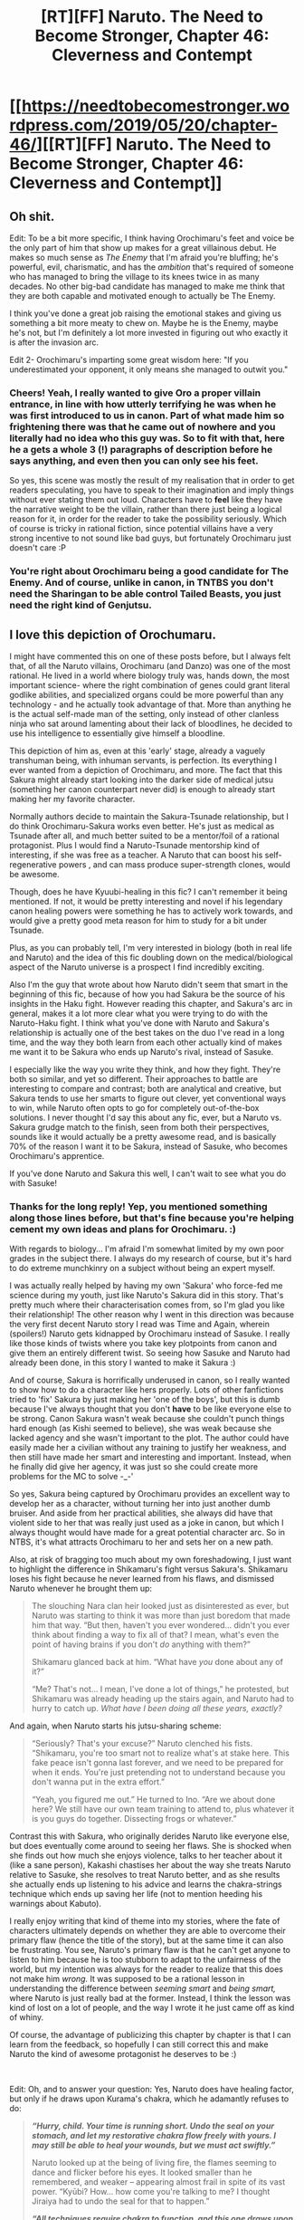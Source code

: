 #+TITLE: [RT][FF] Naruto. The Need to Become Stronger, Chapter 46: Cleverness and Contempt

* [[https://needtobecomestronger.wordpress.com/2019/05/20/chapter-46/][[RT][FF] Naruto. The Need to Become Stronger, Chapter 46: Cleverness and Contempt]]
:PROPERTIES:
:Author: Sophronius
:Score: 40
:DateUnix: 1558310441.0
:DateShort: 2019-May-20
:END:

** Oh shit.

Edit: To be a bit more specific, I think having Orochimaru's feet and voice be the only part of him that show up makes for a great villainous debut. He makes so much sense as /The Enemy/ that I'm afraid you're bluffing; he's powerful, evil, charismatic, and has the /ambition/ that's required of someone who has managed to bring the village to its knees twice in as many decades. No other big-bad candidate has managed to make me think that they are both capable and motivated enough to actually be The Enemy.

I think you've done a great job raising the emotional stakes and giving us something a bit more meaty to chew on. Maybe he is the Enemy, maybe he's not, but I'm definitely a lot more invested in figuring out who exactly it is after the invasion arc.

Edit 2- Orochimaru's imparting some great wisdom here: "If you underestimated your opponent, it only means she managed to outwit you."
:PROPERTIES:
:Author: Gaboncio
:Score: 13
:DateUnix: 1558315381.0
:DateShort: 2019-May-20
:END:

*** Cheers! Yeah, I really wanted to give Oro a proper villain entrance, in line with how utterly terrifying he was when he was first introduced to us in canon. Part of what made him so frightening there was that he came out of nowhere and you literally had no idea who this guy was. So to fit with that, here he a gets a whole 3 (!) paragraphs of description before he says anything, and even then you can only see his feet.

So yes, this scene was mostly the result of my realisation that in order to get readers speculating, you have to speak to their imagination and imply things without ever stating them out loud. Characters have to *feel* like they have the narrative weight to be the villain, rather than there just being a logical reason for it, in order for the reader to take the possibility seriously. Which of course is tricky in rational fiction, since potential villains have a very strong incentive to not sound like bad guys, but fortunately Orochimaru just doesn't care :P
:PROPERTIES:
:Author: Sophronius
:Score: 7
:DateUnix: 1558353078.0
:DateShort: 2019-May-20
:END:


*** You're right about Orochimaru being a good candidate for The Enemy. And of course, unlike in canon, in TNTBS you don't need the Sharingan to be able control Tailed Beasts, you just need the right kind of Genjutsu.
:PROPERTIES:
:Author: Metamancer
:Score: 5
:DateUnix: 1558328781.0
:DateShort: 2019-May-20
:END:


** I love this depiction of Orochumaru.

I might have commented this on one of these posts before, but I always felt that, of all the Naruto villains, Orochimaru (and Danzo) was one of the most rational. He lived in a world where biology truly was, hands down, the most important science- where the right combination of genes could grant literal godlike abilities, and specialized organs could be more powerful than any technology - and he actually took advantage of that. More than anything he is the actual self-made man of the setting, only instead of other clanless ninja who sat around lamenting about their lack of bloodlines, he decided to use his intelligence to essentially give himself a bloodline.

This depiction of him as, even at this 'early' stage, already a vaguely transhuman being, with inhuman servants, is perfection. Its everything I ever wanted from a depiction of Orochimaru, and more. The fact that this Sakura might already start looking into the darker side of medical jutsu (something her canon counterpart never did) is enough to already start making her my favorite character.

Normally authors decide to maintain the Sakura-Tsunade relationship, but I do think Orochimaru-Sakura works even better. He's just as medical as Tsunade after all, and much better suited to be a mentor/foil of a rational protagonist. Plus I would find a Naruto-Tsunade mentorship kind of interesting, if she was free as a teacher. A Naruto that can boost his self-regenerative powers , and can mass produce super-strength clones, would be awesome.

Though, does he have Kyuubi-healing in this fic? I can't remember it being mentioned. If not, it would be pretty interesting and novel if his legendary canon healing powers were something he has to actively work towards, and would give a pretty good meta reason for him to study for a bit under Tsunade.

Plus, as you can probably tell, I'm very interested in biology (both in real life and Naruto) and the idea of this fic doubling down on the medical/biological aspect of the Naruto universe is a prospect I find incredibly exciting.

Also I'm the guy that wrote about how Naruto didn't seem that smart in the beginning of this fic, because of how you had Sakura be the source of his insights in the Haku fight. However reading this chapter, and Sakura's arc in general, makes it a lot more clear what you were trying to do with the Naruto-Haku fight. I think what you've done with Naruto and Sakura's relationship is actually one of the best takes on the duo I've read in a long time, and the way they both learn from each other actually kind of makes me want it to be Sakura who ends up Naruto's rival, instead of Sasuke.

I especially like the way you write they think, and how they fight. They're both so similar, and yet so different. Their approaches to battle are interesting to compare and contrast; both are analytical and creative, but Sakura tends to use her smarts to figure out clever, yet conventional ways to win, while Naruto often opts to go for completely out-of-the-box solutions. I never thought I'd say this about any fic, ever, but a Naruto vs. Sakura grudge match to the finish, seen from both their perspectives, sounds like it would actually be a pretty awesome read, and is basically 70% of the reason I want it to be Sakura, instead of Sasuke, who becomes Orochimaru's apprentice.

If you've done Naruto and Sakura this well, I can't wait to see what you do with Sasuke!
:PROPERTIES:
:Score: 13
:DateUnix: 1558357533.0
:DateShort: 2019-May-20
:END:

*** Thanks for the long reply! Yep, you mentioned something along those lines before, but that's fine because you're helping cement my own ideas and plans for Orochimaru. :)

With regards to biology... I'm afraid I'm somewhat limited by my own poor grades in the subject there. I always do my research of course, but it's hard to do extreme munchkinry on a subject without being an expert myself.

I was actually really helped by having my own 'Sakura' who force-fed me science during my youth, just like Naruto's Sakura did in this story. That's pretty much where their characterisation comes from, so I'm glad you like their relationship! The other reason why I went in this direction was because the very first decent Naruto story I read was Time and Again, wherein (spoilers!) Naruto gets kidnapped by Orochimaru instead of Sasuke. I really like those kinds of twists where you take key plotpoints from canon and give them an entirely different twist. So seeing how Sasuke and Naruto had already been done, in this story I wanted to make it Sakura :)

And of course, Sakura is horrifically underused in canon, so I really wanted to show how to do a character like hers properly. Lots of other fanfictions tried to 'fix' Sakura by just making her 'one of the boys', but this is dumb because I've always thought that you don't *have* to be like everyone else to be strong. Canon Sakura wasn't weak because she couldn't punch things hard enough (as Kishi seemed to believe), she was weak because she lacked agency and she wasn't important to the plot. The author could have easily made her a civilian without any training to justify her weakness, and then still have made her smart and interesting and important. Instead, when he finally did give her agency, it was just so she could create more problems for the MC to solve -_-'

So yes, Sakura being captured by Orochimaru provides an excellent way to develop her as a character, without turning her into just another dumb bruiser. And aside from her practical abilities, she always did have that violent side to her that was really just used as a joke in canon, but which I always thought would have made for a great potential character arc. So in NTBS, it's what attracts Orochimaru to her and sets her on a new path.

Also, at risk of bragging too much about my own foreshadowing, I just want to highlight the difference in Shikamaru's fight versus Sakura's. Shikamaru loses his fight because he never learned from his flaws, and dismissed Naruto whenever he brought them up:

#+begin_quote
  The slouching Nara clan heir looked just as disinterested as ever, but Naruto was starting to think it was more than just boredom that made him that way. “But then, haven't you ever wondered... didn't you ever think about finding a way to fix all of that? I mean, what's even the point of having brains if you don't /do/ anything with them?”

  Shikamaru glanced back at him. “What have /you/ done about any of it?”

  “Me? That's not... I mean, I've done a lot of things,” he protested, but Shikamaru was already heading up the stairs again, and Naruto had to hurry to catch up. /What have I been doing all these years, exactly?/
#+end_quote

And again, when Naruto starts his jutsu-sharing scheme:

#+begin_quote
  “Seriously? That's your excuse?” Naruto clenched his fists. “Shikamaru, you're too smart not to realize what's at stake here. This fake peace isn't gonna last forever, and we need to be prepared for when it ends. You're just pretending not to understand because you don't wanna put in the extra effort.”

  “Yeah, you figured me out.” He turned to Ino. “Are we about done here? We still have our own team training to attend to, plus whatever it is you guys do together. Dissecting frogs or whatever.”
#+end_quote

Contrast this with Sakura, who originally derides Naruto like everyone else, but does eventually come around to seeing her flaws. She is shocked when she finds out how much she enjoys violence, talks to her teacher about it (like a sane person), Kakashi chastises her about the way she treats Naruto relative to Sasuke, she resolves to treat Naruto better, and as she results she actually ends up listening to his advice and learns the chakra-strings technique which ends up saving her life (not to mention heeding his warnings about Kabuto).

I really enjoy writing that kind of theme into my stories, where the fate of characters ultimately depends on whether they are able to overcome their primary flaw (hence the title of the story), but at the same time it can also be frustrating. You see, Naruto's primary flaw is that he can't get anyone to listen to him because he is too stubborn to adapt to the unfairness of the world, but my intention was always for the reader to realize that this does not make him /wrong./ It was supposed to be a rational lesson in understanding the difference between /seeming smart/ and /being smart,/ where Naruto is just really bad at the former. Instead, I think the lesson was kind of lost on a lot of people, and the way I wrote it he just came off as kind of whiny.

Of course, the advantage of publicizing this chapter by chapter is that I can learn from the feedback, so hopefully I can still correct this and make Naruto the kind of awesome protagonist he deserves to be :)

​

Edit: Oh, and to answer your question: Yes, Naruto does have healing factor, but only if he draws upon Kurama's chakra, which he adamantly refuses to do:

#+begin_quote
  */“Hurry, child. Your time is running short. Undo the seal on your stomach, and let my restorative chakra flow freely with yours. I may still be able to heal your wounds, but we must act swiftly.”/*

  Naruto looked up at the being of living fire, the flames seeming to dance and flicker before his eyes. It looked smaller than he remembered, and weaker -- appearing almost frail in spite of its vast power. “Kyūbi? How... how come you're talking to me? I thought Jiraiya had to undo the seal for that to happen.”

  */“All techniques require chakra to function, and this one draws upon your own. As your power fades, so does the seal's -- but there's no time to consider. If you lose consciousness again, I do not think I could still restore you. Hurry and suppress the chakra flowing through your stomach, before it is too late.”/*
#+end_quote
:PROPERTIES:
:Author: Sophronius
:Score: 5
:DateUnix: 1558367528.0
:DateShort: 2019-May-20
:END:


*** I can't upvote this post enough. A better explanation of Orochi I have not seen, and I am in total agreement. And the thought of Sakura being his apprentice and learning it all and teaching him new techniques is downright *terrifying*.
:PROPERTIES:
:Author: RynnisOne
:Score: 4
:DateUnix: 1558383895.0
:DateShort: 2019-May-21
:END:


** Awesome chapter! I know we've barely seen anything of your Orochimaru, but i already love him.
:PROPERTIES:
:Author: GirlsHateMtgplayers
:Score: 5
:DateUnix: 1558338163.0
:DateShort: 2019-May-20
:END:

*** Thanks! He's going to be a lot of fun to write, I think. I always saw him as this ridiculously over the top stereotypical villain in canon, and those are always a ton of fun. Rational fiction kind of seems to disdain those types of villains I think, and to be fair canon Orochimaru had basically no motivation (I think Sasuke even called him out on that before he killed him), but there's a reason they're a classic. :)
:PROPERTIES:
:Author: Sophronius
:Score: 3
:DateUnix: 1558352187.0
:DateShort: 2019-May-20
:END:

**** I also like your Sakura, particularly because you seem to have created a setting where her main advantage (perfect chakra control) is actually comparable to what others get.

In canon Naruto, perfect chakra control means nothing if others can access absurdly broken techniques due to their bloodlines or demons inserted at birth, while you're stuck using academy techniques, albeit with maximum efficiency.

The way Jutsu work in NTBS (as I understand it), perfect chakra control should theoretically let you learn any technique? Which is partly demonstrated when Sakura approximates Ino's mind control Jutsu.

Since perfect chakra control lets you mold chakra any way you wish - therefore giving you the ability to perform any Jutsu's mental component - all Sakura needs is to learn a Jutsu's physical component and she should be good to go with practice. Am I right?

If I am, Orochimaru also seems like the perfect tutor, since he is the most focused on Jutsu research/exploration out of the Sannin, at least in canon.
:PROPERTIES:
:Author: GirlsHateMtgplayers
:Score: 3
:DateUnix: 1558519242.0
:DateShort: 2019-May-22
:END:

***** Yeah, Sakura is definitely a lot stronger than in canon, since unlike the others she can actually get away with inventing new tricks on the fly. Just like Shikamaru's ability to think up strategies mid-combat is justified in NTBS by his use of a forbidden technique that accelerates his thoughts, Sakura was able to create a makeshift sensing technique versus Kabuto only because she has shown the ability to learn new skills on the first try. With someone like Sasuke that would never work, because unlike her he still needed a couple tries to get e.g. tree climbing to work. The difference between succeeding the first time and the second is actually huge, in this case.

And it makes sense that she has this strength, because let's be honest, why else would the Konoha leadership put some random nobody on a team with the Last Uchiha and the Junchuriki? They clearly saw *something* in her.

It doesn't let her learn any technique, though. Her chakra control is the result of her ability to hyperfocus, which gives her incredible fine control when it comes to physically manipulating chakra, but it doesn't actually help with the mental or psychological aspect. Someone like Sasuke is attuned to destructive elements like fire and lightning as well as darkness because it fits his personality, while Naruto can use wind and light for the same reason. In other words, Sakura excels at areas where she only has to manipulate chakra in its purest form as is the case with medical ninjutsu and genjutsu, but with nature manipulation she is still limited to using water right now.
:PROPERTIES:
:Author: Sophronius
:Score: 3
:DateUnix: 1558525948.0
:DateShort: 2019-May-22
:END:


** I instinctively recoiled away from the idea of considering Orochimaru being The Enemy. Then I reread it three times and realized it was my own bias from reading canon and wanting to know where the story is going while feeling clever because of my meta knowledge.

I think this perfectly encapsulated the feeling the Naruto author tried to get across when first introducing Orochimaru. He HAS charisma, whether in this story it is chakra induced or not, he got all those people to follow him to his own village. He got the Sand to betray Konoha. But this is the first time Ive seen his charisma, other than Chiaroscuro and Team Anko, properly done.

As always your action scenes leave me breathless. How do you go about writing them? The foreshadowing to the lamp was gorgeous.

Your characterization has been shining brighter than a diamond.
:PROPERTIES:
:Author: SkyTroupe
:Score: 4
:DateUnix: 1558377515.0
:DateShort: 2019-May-20
:END:

*** Thank you! That's some glowing praise right there. :)

I want to say that action scenes come naturally to me, but that's not quite true. I actually spent a ton of time preparing them, but I enjoy it so much it doesn't feel like work to me. Basically, what I do is:

1. Write down the abilities of each of the combatants. Decide on why they are fighting in the first place
2. Get a feel for the 'style' of each character. How can I make their personalities shine through?
3. How would these abilities match up? What's the first thing I would do? How would it be countered?
4. Repeat step 3) until I reach an equilibrium strategy that cannot easily be improved on.
5. Does this strategy result in a fun fight? If not, adjust the environment/circumstances and go back to step 3.
6. Play fast action music, write to that pace, and try to fit in as much awesome stuff as possible.

The biggest challenge is that the characters have to be rational, and so I end up going through endless loops where I ask "what if the other guy does X", and I ask myself what I would do to counter that, and then I have the first person ask themselves what they would do to beat /that/, and so on. And like I said, it still needs to be fun *and* it has to further the plot, plus I have to develop the characters along the way. So the whole thing is like a huge optimization problem. But the actual writing process is super fun, and so it's not rare for it to turn out that what I end up writing is quite different from what I originally planned. :)
:PROPERTIES:
:Author: Sophronius
:Score: 5
:DateUnix: 1558383920.0
:DateShort: 2019-May-21
:END:


** Great chapter! Loved Sakura's fight, and Orochimaru's introduction.

I wonder what was up with Ino. Someone, probably Orochimaru or an ally or subordinate of his, is interfering with the Yamanaka mind-transmission technique, in a way that according to Ino is impossible even if they were somehow reading her mind. The only possibility I see is that her mind is being controlled rather than read. Perhaps suggestions were implanted in all Yamanaka minds in the past so that if their technique was being blocked they would try certain frequencies in a certain order, making it easy to appear to be predicting them. Or perhaps the Yamanaka (or Ino at least) are being controlled *right now*. Ino definitely seems like she's being influenced into being irrationally driven to solve the interference problem.

And of course this links back to Naruto's belief that if you were a shinobi with a powerful mind control jutsu and dubious ethics, the first thing you should do is use it to control everyone with a mind control technique, including the famous clan of mind controllers.

So yeah, everything points to Oro being The Enemy. Except of course that from a meta, literary point of view, if everything points to something it's probably false. But since this is rational story Sophronius could be subverting that expectation. Grrr. :)
:PROPERTIES:
:Author: Metamancer
:Score: 2
:DateUnix: 1558388312.0
:DateShort: 2019-May-21
:END:

*** Very nice speculation! Of course I can't tell you whether you're on point or not, but I'll record your predictions for posterity and reward you rationality points if any part of what you said turns out to be correct :)

What I can tell you though, is that the identity of the main villain is meant to be a rational, solvable riddle, and though it's very hard for me to judge how obvious some things are you're certainly not meant to rely on meta-level knowledge. One of the main themes of the story is 'cleverness will get you killed', so 'it's too obvious that this person is the enemy therefore it can't be them' type logic is right out :P

That said, this chapter came out right after I decided to make some of the possible suspects more obvious in order to get speculation going, so our dear friend Oro might be getting a bit of a suspiciousness boost as a result of that.

​

Edit: Ok, I'll give one hint, just to keep the speculation going. I can tell you that the Mind Transmission block is one of several lesser mysteries which I designed to already be more or less solvable at this point, and if you figure them out it should provide a pretty big clue as to what's *really* going on w.r.t. the main plot and the true Enemy.

I think a big part of the reason why there isn't that much speculation about the main plot yet is because I overestimated how easy the sub-plots were to solve, and without them there really isn't much to go on. Right now, the only plot that has been correctly figured out on this subreddit is that Sasuke has been secretly reading Naruto's mind, and that by itself really doesn't tell you enough to figure out the rest.
:PROPERTIES:
:Author: Sophronius
:Score: 5
:DateUnix: 1558390355.0
:DateShort: 2019-May-21
:END:
